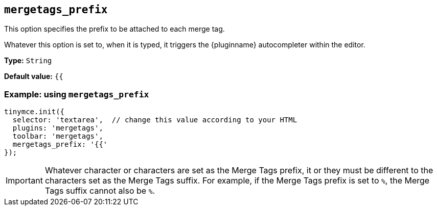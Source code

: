 [[mergetags_prefix]]
== `+mergetags_prefix+`

This option specifies the prefix to be attached to each merge tag.

Whatever this option is set to, when it is typed, it triggers the {pluginname} autocompleter within the editor.

*Type:* `+String+`

*Default value:* `+{{+`

=== Example: using `+mergetags_prefix+`

[source,js]
----
tinymce.init({
  selector: 'textarea',  // change this value according to your HTML
  plugins: 'mergetags',
  toolbar: 'mergetags',
  mergetags_prefix: '{{'
});
----

IMPORTANT: Whatever character or characters are set as the Merge Tags prefix, it or they must be different to the characters set as the Merge Tags suffix. For example, if the Merge Tags prefix is set to `%`, the Merge Tags suffix cannot also be `%`.
